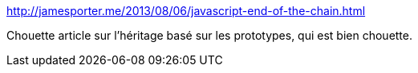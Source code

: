:jbake-type: post
:jbake-status: published
:jbake-title: http://jamesporter.me/2013/08/06/javascript-end-of-the-chain.html
:jbake-tags: javascript,object,prototype,_mois_janv.,_année_2017
:jbake-date: 2017-01-24
:jbake-depth: ../
:jbake-uri: shaarli/1485240313000.adoc
:jbake-source: https://nicolas-delsaux.hd.free.fr/Shaarli?searchterm=http%3A%2F%2Fjamesporter.me%2F2013%2F08%2F06%2Fjavascript-end-of-the-chain.html&searchtags=javascript+object+prototype+_mois_janv.+_ann%C3%A9e_2017
:jbake-style: shaarli

http://jamesporter.me/2013/08/06/javascript-end-of-the-chain.html[http://jamesporter.me/2013/08/06/javascript-end-of-the-chain.html]

Chouette article sur l'héritage basé sur les prototypes, qui est bien chouette.
